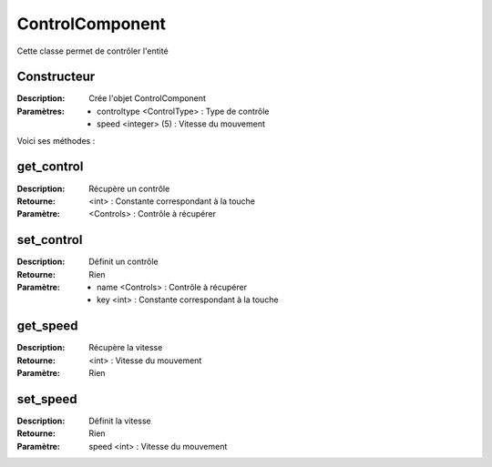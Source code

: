 ControlComponent
================

Cette classe permet de contrôler l'entité

Constructeur
------------

:Description: Crée l'objet ControlComponent
:Paramètres:
    - controltype <ControlType> : Type de contrôle
    - speed <integer> (5) : Vitesse du mouvement
    
Voici ses méthodes :

get_control
-----------

:Description: Récupère un contrôle
:Retourne: <int> : Constante correspondant à la touche
:Paramètre: <Controls> : Contrôle à récupérer

set_control
-----------

:Description: Définit un contrôle
:Retourne: Rien
:Paramètre: 
    - name <Controls> : Contrôle à récupérer
    - key <int> : Constante correspondant à la touche

get_speed
---------

:Description: Récupère la vitesse
:Retourne: <int> : Vitesse du mouvement
:Paramètre: Rien

set_speed
---------

:Description: Définit la vitesse
:Retourne: Rien
:Paramètre: speed <int> : Vitesse du mouvement
